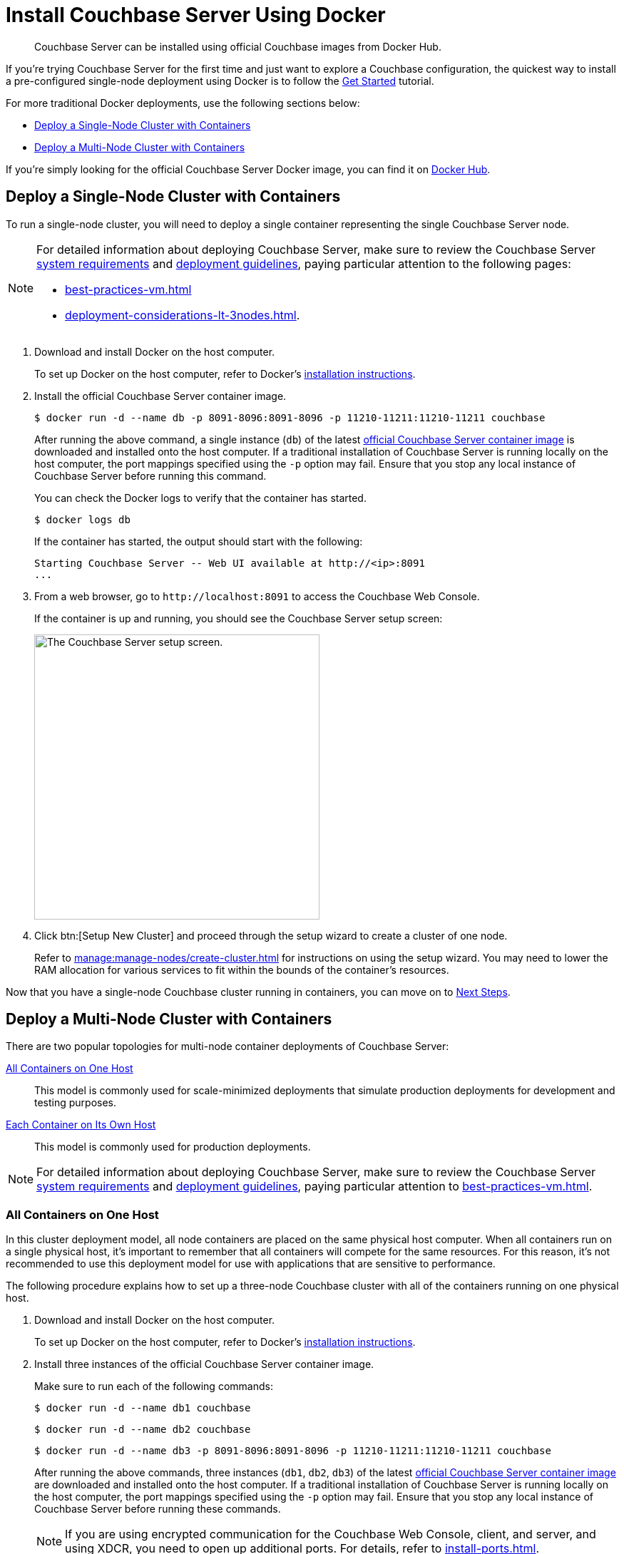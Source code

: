 = Install Couchbase Server Using Docker
:page-aliases: cloud-native-database:containers:docker-basic-install.adoc
:description: Couchbase Server can be installed using official Couchbase images from Docker Hub.

// 
//   Attention - yes, you there!
//   When creating a new branch, and thus copying this file
//   Go back to the version copied from, and REMOVE THE ABOVE PAGE-ALIAS,
//   For to have it occuring twice in a single docs instance will call down doom from the sky!
// 



[abstract]
{description}

If you're trying Couchbase Server for the first time and just want to explore a Couchbase configuration, the quickest way to install a pre-configured single-node deployment using Docker is to follow the xref:getting-started:start-here.adoc[Get Started] tutorial.

For more traditional Docker deployments, use the following sections below:

* <<section_jvt_zvj_42b>>
* <<section_msh_fbl_42b>>

If you're simply looking for the official Couchbase Server Docker image, you can find it on https://hub.docker.com/_/couchbase/[Docker Hub^].

[#section_jvt_zvj_42b]
== Deploy a Single-Node Cluster with Containers

To run a single-node cluster, you will need to deploy a single container representing the single Couchbase Server node.

[NOTE]
====
For detailed information about deploying Couchbase Server, make sure to review the Couchbase Server xref:plan-for-production.adoc[system requirements] and xref:install-production-deployment.adoc[deployment guidelines], paying particular attention to the following pages:

* xref:best-practices-vm.adoc[] 
* xref:deployment-considerations-lt-3nodes.adoc[].
====

. Download and install Docker on the host computer.
+
To set up Docker on the host computer, refer to Docker's https://www.docker.com/get-started[installation instructions^].

. Install the official Couchbase Server container image.
+
--
[source,console]
----
$ docker run -d --name db -p 8091-8096:8091-8096 -p 11210-11211:11210-11211 couchbase
----

After running the above command, a single instance (`db`) of the latest https://hub.docker.com/_/couchbase/[official Couchbase Server container image^] is downloaded and installed onto the host computer.
If a traditional installation of Couchbase Server is running locally on the host computer, the port mappings specified using the `-p` option may fail.
Ensure that you stop any local instance of Couchbase Server before running this command.
////
// Removed this statement as it is questionable whether it is actually supported.
[TIP]
====
The container image on Docker Hub is based on Ubuntu.
If you want to install a container image that is based on Red Hat Enterprise Linux (RHEL), follow the instructions on the https://access.redhat.com/containers/?tab=images&platform=docker#/registry.connect.redhat.com/couchbase/server[Red Hat Container Catalog^] to download the image, and then run the following command to install and run the container:

----
docker run -d --name db -p 8091-8096:8091-8096 -p 11210-11211:11210-11211 couchbase/server
----
====
////
You can check the Docker logs to verify that the container has started.

[source,console]
----
$ docker logs db
----

If the container has started, the output should start with the following:

[source,console]
----
Starting Couchbase Server -- Web UI available at http://<ip>:8091
...
----
--

. From a web browser, go to `+http://localhost:8091+` to access the Couchbase Web Console.
+
If the container is up and running, you should see the Couchbase Server setup screen:
+
image::welcome.png["The Couchbase Server setup screen.",400]

. Click btn:[Setup New Cluster] and proceed through the setup wizard to create a cluster of one node.
+
Refer to xref:manage:manage-nodes/create-cluster.adoc[] for instructions on using the setup wizard.
You may need to lower the RAM allocation for various services to fit within the bounds of the container's resources.

Now that you have a single-node Couchbase cluster running in containers, you can move on to <<section_pfz_p1r_42b>>.

[#section_msh_fbl_42b]
== Deploy a Multi-Node Cluster with Containers

There are two popular topologies for multi-node container deployments of Couchbase Server:

<<multi-node-cluster-one-host>>::
This model is commonly used for scale-minimized deployments that simulate production deployments for development and testing purposes.

<<multi-node-cluster-many-hosts>>::
This model is commonly used for production deployments.

[NOTE]
====
For detailed information about deploying Couchbase Server, make sure to review the Couchbase Server xref:plan-for-production.adoc[system requirements] and xref:install-production-deployment.adoc[deployment guidelines], paying particular attention to xref:best-practices-vm.adoc[].
====

[#multi-node-cluster-one-host]
=== All Containers on One Host

In this cluster deployment model, all node containers are placed on the same physical host computer.
When all containers run on a single physical host, it's important to remember that all containers will compete for the same resources.
For this reason, it's not recommended to use this deployment model for use with applications that are sensitive to performance.

The following procedure explains how to set up a three-node Couchbase cluster with all of the containers running on one physical host.

[#ol_v2q_h2l_42b]
. Download and install Docker on the host computer.
+
To set up Docker on the host computer, refer to Docker's https://www.docker.com/get-started[installation instructions^].

. Install three instances of the official Couchbase Server container image.
+
Make sure to run each of the following commands:
+
--
[source,console]
----
$ docker run -d --name db1 couchbase
----

[source,console]
----
$ docker run -d --name db2 couchbase
----

[source,console]
----
$ docker run -d --name db3 -p 8091-8096:8091-8096 -p 11210-11211:11210-11211 couchbase
----

After running the above commands, three instances (`db1`, `db2`, `db3`) of the latest https://hub.docker.com/_/couchbase/[official Couchbase Server container image^] are downloaded and installed onto the host computer.
If a traditional installation of Couchbase Server is running locally on the host computer, the port mappings specified using the `-p` option may fail.
Ensure that you stop any local instance of Couchbase Server before running these commands.
////
// Removed this statement as it is questionable whether it is actually supported.
[TIP]
====
The container image on Docker Hub is based on Ubuntu.
If you want to install a container image that is based on Red Hat Enterprise Linux (RHEL), follow the instructions on the https://access.redhat.com/containers/?tab=images&platform=docker#/registry.connect.redhat.com/couchbase/server[Red Hat Container Catalog^] to download the image, and then run the following command to install and run the container:

[source,console]
----
$ docker run -d --name db1 couchbase/server

$ docker run -d --name db2 couchbase/server

$ docker run -d --name db3 -p 8091-8096:8091-8096 -p 11210-11211:11210-11211 couchbase/server
----
====
////
NOTE: If you are using encrypted communication for the Couchbase Web Console, client, and server, and using XDCR, you need to open up additional ports.
For details, refer to xref:install-ports.adoc[].

You can check the Docker logs to verify that each container has started:

[source,console]
----
$ docker logs db1
----

If the container has started, the output should start with the following:

[source,console]
----
Starting Couchbase Server -- Web UI available at http://<ip>:8091
...
----
--

. Discover the local IP addresses of `db1` and `db2`.
+
--
[source,console]
----
$ docker inspect --format '{{ .NetworkSettings.IPAddress }}' db1
----

[source,console]
----
$ docker inspect --format '{{ .NetworkSettings.IPAddress }}' db2
----

If the above commands return an empty result, then run the following commands to discover the local IP addresses:

[source,console]
----
$ docker inspect -f '{{range .NetworkSettings.Networks}}{{.IPAddress}}{{end}}' db1
----

[source,console]
----
$ docker inspect -f '{{range .NetworkSettings.Networks}}{{.IPAddress}}{{end}}' db2
----

You'll need these IP addresses later to add `db1` and `db2` into the cluster.
(The initial cluster setup will be run from `db3`, so there is no need for its IP address.)
--

. From a web browser, go to `+http://localhost:8091+` to access the Couchbase Web Console.
+
If `db3` is up and running, you should see the Couchbase Server setup screen:
+
image::welcome.png["The Couchbase Server setup screen.",400]

. Click btn:[Setup New Cluster] and proceed through the setup wizard as normal.
+
Refer to xref:manage:manage-nodes/create-cluster.adoc[] for instructions on using the setup wizard.
You may need to lower the RAM allocation for various services to fit within the bounds of the container's resources.

. After the cluster is initialized on the first Couchbase Server node (`db3`), the next step is to add the Couchbase Server nodes from `db1` and `db2` to the cluster.
+
--
.. In the Couchbase Web Console, go to the [.ui]*Servers* tab and click [.ui]*ADD SERVER*.
This opens the [.ui]*Add Server Node* dialog.
+
In the [.ui]*Hostname/IP Address* field, enter the IP address that you previously captured for `db1`.
Click btn:[Add Server] to add the node to the cluster configuration.
+
image::cluster-setup-add-server-db1.png["The 'Add Server Node' dialog showing an IP address having been entered.",450]

.. After `db1` is successfully added to the cluster configuration, repeat the previous step using the IP address that you captured for `db2`.

.. Once `db1` and `db2` have successfully been added to the cluster configuration, click btn:[Rebalance] to make the new nodes active in the cluster.
+
image::docker-single-machine-db123.png["The 'Servers' tab showing three nodes in the process of rebalancing."]
--

Now that you have a multi-node Couchbase cluster running in containers on a single host, you can move on to <<section_pfz_p1r_42b>>.

[#multi-node-cluster-many-hosts]
=== Each Container on Its Own Host

In this cluster deployment model, each node container is placed on its own physical host computer.
This is the supported model for Couchbase Server container deployments in production.

The following procedure explains how to set up a three-node Couchbase cluster with each container running on its own physical host.
Note that all physical hosts must be able to discover one another on the same network and be able to communicate over the xref:install-ports.adoc[required ports].

[#ol_txh_tlm_42b]
. Download and install Docker on each host computer.
+
To set up Docker on each host computer, refer to Docker's https://www.docker.com/get-started[installation instructions^].

. On each of the three physical hosts, install the official Couchbase Server container image.
+
--
[source,console]
----
$ docker run -d --name db -v ~/couchbase:/opt/couchbase/var --net=host couchbase
----

After running the above command, a single instance (`db`) of the latest https://hub.docker.com/_/couchbase/[official Couchbase Server container image^] is downloaded and installed onto the host computer.
The [.cmd]`-v` option is recommended for better I/O performance and persists the data stored by Couchbase on the local host.
The `--net=host` option provides better network performance and maps the host network stack to the container.
////
// Removed this statement as it is questionable whether it is actually supported.
[TIP]
====
The container image on Docker Hub is based on Ubuntu.
If you want to install a container image that is based on Red Hat Enterprise Linux (RHEL), follow the instructions on the https://access.redhat.com/containers/?tab=images&platform=docker#/registry.connect.redhat.com/couchbase/server[Red Hat Container Catalog^] to download the image, and then run the following command to install and run the container:

----
docker run -d --name db -v ~/couchbase:/opt/couchbase/var --net=host couchbase/server
----
====
////
You can check the Docker logs to verify that the container has started.

[source,console]
----
$ docker logs db
----

If the container has started, the output should start with the following:

[source,console]
----
Starting Couchbase Server -- Web UI available at http://<ip>:8091
...
----
--

. On each physical host, discover the local IP address for the Couchbase Server container.
+
[source,console]
----
docker inspect --format '{{ .NetworkSettings.IPAddress }}' db
----
+
You'll need these IP addresses later to add each node into the cluster.

. On one of the physical hosts, open a web browser and go to `+http://localhost:8091+` or `+http://<node-ip>:8091+` to access the Couchbase Web Console.
+
If the Couchbase Server container is up and running, you should see the Couchbase Server setup screen:
+
image::welcome.png["The Couchbase Server setup screen.",400]

. Click btn:[Setup New Cluster] and proceed through the setup wizard as normal.
+
Refer to xref:manage:manage-nodes/create-cluster.adoc[] for instructions on using the setup wizard.

. After the cluster is initialized on the first host, the next step is to incorporate the other Couchbase Server nodes running on the other hosts.
+
--
.. In the Couchbase Web Console on the host you just initialized, go to the [.ui]*Servers* tab and click [.ui]*ADD SERVER*.
This opens the [.ui]*Add Server Node* dialog.
+
In the [.ui]*Hostname/IP Address* field, enter the IP address of one of the other nodes that you captured previously.
Click btn:[Add Server] to add the node to the cluster configuration.
+
image::cluster-setup-add-server-db1.png["The 'Add Server Node' dialog showing an IP address having been entered.",450]

.. Once the second node has been successfully added to the cluster configuration, repeat the previous step using the IP address of the third and final node.

.. Once all three nodes have been successfully added to the cluster configuration, click btn:[Rebalance] to make the new nodes active in the cluster.
+
image::docker-single-machine-db123.png["The 'Servers' tab showing three nodes in the process of rebalancing."]
--

Now that you have a multi-node Couchbase cluster running in containers across multiple physical hosts, you can move on to <<section_pfz_p1r_42b>>.

[#section_pfz_p1r_42b]
== Next Steps

Once you've successfully initialized a Couchbase cluster running in containers, you can start installing and querying xref:manage:manage-settings/install-sample-buckets.adoc[sample buckets], as well as begin connecting clients.

* xref:getting-started:try-a-query.adoc[]
+
If you would like to practice querying on a new Couchbase cluster, log into the Couchbase Web Console at `+http://localhost:8091+` and go to the [.ui]*Query* tab.
If you don't have any buckets set up yet, you can go to the [.ui]*Buckets* tab and click [.ui]*sample bucket* to load some sample data.

* Connect via SDK
+
The SDKs communicate with Couchbase Server services over various ports using the name that is used to register each node in the [.ui]*Servers* tab.
Given that each node is registered using the IP address of the hosts, applications using the SDK can be run from any host that can reach the nodes of the cluster.
+
For single-node clusters, simply run your application through the Couchbase Server SDK on the host and point it to `+http://localhost:8091/pools+` to connect to the container.
+
For more information about deploying a sample application, refer to the xref:java-sdk:hello-world:sample-application.adoc[SDK documentation].
